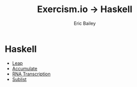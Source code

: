#+TITLE:  Exercism.io → Haskell
#+DATE:
#+AUTHOR: Eric Bailey
#+DESCRIPTION: My solutions to Excercism.io in Haskell.
#+OPTIONS: html-postamble:nil toc:nil
#+HTML_DOCTYPE: html5
#+HTML_HEAD: <link rel="stylesheet" href="https://maxcdn.bootstrapcdn.com/bootstrap/3.3.4/css/bootstrap.min.css">
#+HTML_HEAD: <link rel="stylesheet" type="text/css" href="../css/style.min.css">
#+HTML_MATHJAX: align:"left" scale:"100" mathml:t path:"https://cdn.mathjax.org/mathjax/latest/MathJax.js?config=TeX-AMS-MML_HTMLorMML"
#+LINK_HOME: ../../index.html
#+LINK_UP:   ../index.html
#+INFOJS_OPT: path:../../js/org-info.js view:showall toc:nil ltoc:nil tdepth:2 mouse:#dddddd

* Haskell
+ [[file:leap/index.org][Leap]]
+ [[file:accumulate/index.org][Accumulate]]
+ [[file:rna-transcription/index.org][RNA Transcription]]
+ [[file:sublist/index.org][Sublist]]

